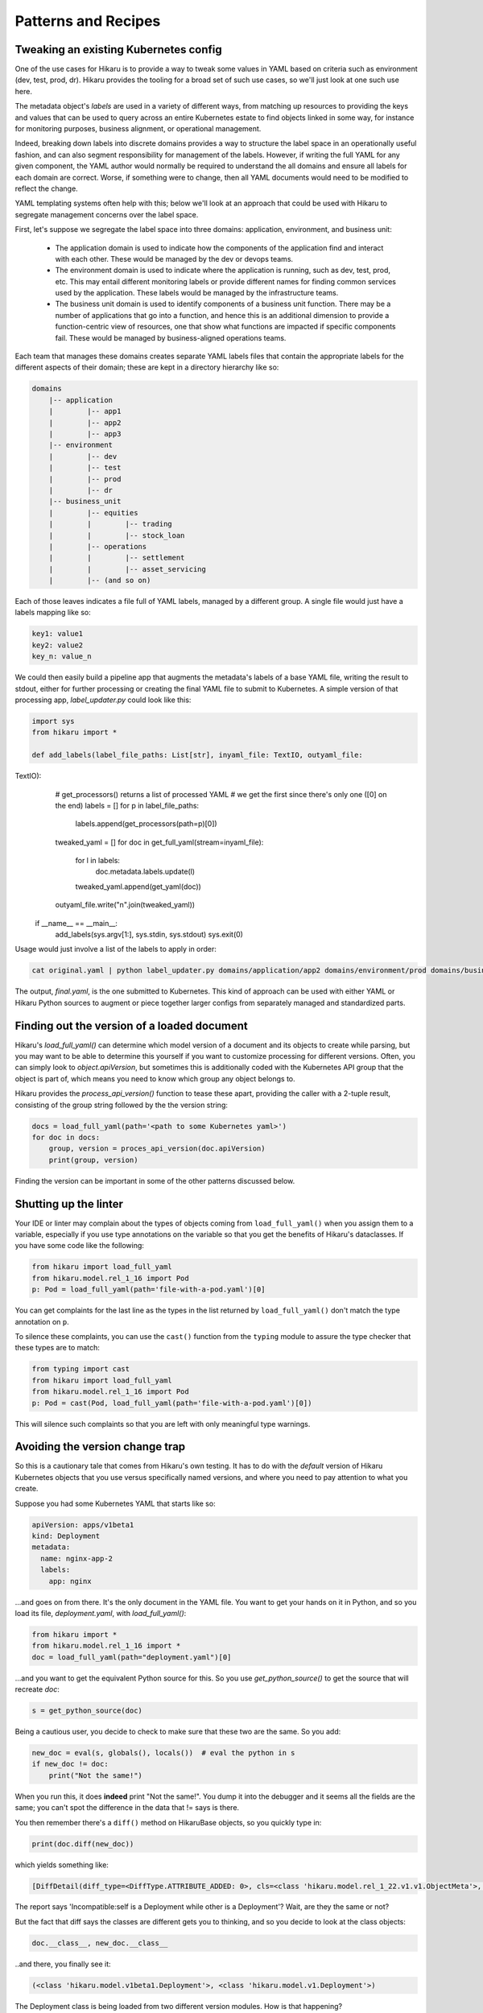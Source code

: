 ********************
Patterns and Recipes
********************

Tweaking an existing Kubernetes config
--------------------------------------

One of the use cases for Hikaru is to provide a way to tweak some values in YAML
based on criteria such as environment (dev, test, prod, dr). Hikaru provides the
tooling for a broad set of such use cases, so we'll just look at one such use
here.

The metadata object's `labels` are used in a variety of different ways, from matching
up resources to providing the keys and values that can be used to query across an
entire Kubernetes estate to find objects linked in some way, for instance for monitoring
purposes, business alignment, or operational management.

Indeed, breaking down labels into discrete domains provides a way to structure the label
space in an operationally useful fashion, and can also segment responsibility for management
of the labels. However, if writing the full YAML for any given component, the YAML author
would normally be required to understand the all domains and ensure all labels for each
domain are correct. Worse, if something were to change, then all YAML documents would need
to be modified to reflect the change.

YAML templating systems often help with this; below we'll look at an approach that could be
used with Hikaru to segregate management concerns over the label space.

First, let's suppose we segregate the label space into three domains: application, environment,
and business unit:

  - The application domain is used to indicate how the components of the application find
    and interact with each other. These would be managed by the dev or devops teams.
  - The environment domain is used to indicate where the application is running, such as
    dev, test, prod, etc. This may entail different monitoring labels or provide different
    names for finding common services used by the application. These labels would be
    managed by the infrastructure teams.
  - The business unit domain is used to identify components of a business unit function.
    There may be a number of applications that go into a function, and hence this is an
    additional dimension to provide a function-centric view of resources, one that show
    what functions are impacted if specific components fail. These would be managed by
    business-aligned operations teams.

Each team that manages these domains creates separate YAML labels files that contain the
appropriate labels for the different aspects of their domain; these are kept in a directory
hierarchy like so:

.. code::

    domains
        |-- application
        |        |-- app1
        |        |-- app2
        |        |-- app3
        |-- environment
        |        |-- dev
        |        |-- test
        |        |-- prod
        |        |-- dr
        |-- business_unit
        |        |-- equities
        |        |        |-- trading
        |        |        |-- stock_loan
        |        |-- operations
        |        |        |-- settlement
        |        |        |-- asset_servicing
        |        |-- (and so on)

Each of those leaves indicates a file full of YAML labels, managed by a different group.
A single file would just have a labels mapping like so:

.. code:: yaml

    key1: value1
    key2: value2
    key_n: value_n

We could then easily build a pipeline app that augments the metadata's labels of a base
YAML file, writing the result to stdout, either for further processing or creating the
final YAML file to submit to Kubernetes. A simple version of that processing app,
`label_updater.py` could look like this:

.. code:: python

    import sys
    from hikaru import *

    def add_labels(label_file_paths: List[str], inyaml_file: TextIO, outyaml_file:
TextIO):
        # get_processors() returns a list of processed YAML
        # we get the first since there's only one ([0] on the end)
        labels = []
        for p in label_file_paths:
            labels.append(get_processors(path=p)[0])
        tweaked_yaml = []
        for doc in get_full_yaml(stream=inyaml_file):
            for l in labels:
                doc.metadata.labels.update(l)
            tweaked_yaml.append(get_yaml(doc))
        outyaml_file.write("\n".join(tweaked_yaml))

    
    if __name__ == __main__:
        add_labels(sys.argv[1:], sys.stdin, sys.stdout)
        sys.exit(0)

Usage would just involve a list of the labels to apply in order:

.. code:: shell

    cat original.yaml | python label_updater.py domains/application/app2 domains/environment/prod domains/business_unit/operations/settlement > final.yaml

The output, `final.yaml`, is the one submitted to Kubernetes. This kind of approach can be
used with either YAML or Hikaru Python sources to augment or piece together larger configs
from separately managed and standardized parts.

Finding out the version of a loaded document
--------------------------------------------

Hikaru's `load_full_yaml()` can determine which model version of a document and
its objects to create while parsing, but you may want to be able to determine this
yourself if you want to customize processing for different versions. Often, you
can simply look to `object.apiVersion`, but sometimes this is additionally coded with
the Kubernetes API group that the object is part of, which means you need to know
which group any object belongs to.

Hikaru provides the `process_api_version()` function to tease these apart, providing
the caller with a 2-tuple result, consisting of the group string followed by the the
version string:

.. code:: python

    docs = load_full_yaml(path='<path to some Kubernetes yaml>')
    for doc in docs:
        group, version = proces_api_version(doc.apiVersion)
        print(group, version)

Finding the version can be important in some of the other patterns discussed below.

Shutting up the linter
----------------------

Your IDE or linter may complain about the types of objects coming from ``load_full_yaml()``
when you assign them to a variable, especially if you use type annotations on the variable
so that you get the benefits of Hikaru's dataclasses. If you have some code like the
following:

.. code:: python

    from hikaru import load_full_yaml
    from hikaru.model.rel_1_16 import Pod
    p: Pod = load_full_yaml(path='file-with-a-pod.yaml')[0]

You can get complaints for the last line as the types in the list returned by
``load_full_yaml()`` don't match the type annotation on ``p``.

To silence these complaints, you can use the ``cast()`` function from the ``typing`` module
to assure the type checker that these types are to match:

.. code:: python

    from typing import cast
    from hikaru import load_full_yaml
    from hikaru.model.rel_1_16 import Pod
    p: Pod = cast(Pod, load_full_yaml(path='file-with-a-pod.yaml')[0])

This will silence such complaints so that you are left with only meaningful type warnings.

Avoiding the version change trap
--------------------------------

So this is a cautionary tale that comes from Hikaru's own testing. It has to do
with the *default* version of Hikaru Kubernetes objects that you use versus
specifically named versions, and where you need to pay attention to what you create.

Suppose you had some Kubernetes YAML that starts like so:

.. code:: yaml

    apiVersion: apps/v1beta1
    kind: Deployment
    metadata:
      name: nginx-app-2
      labels:
        app: nginx

...and goes on from there. It's the only document in the YAML file. You want
to get your hands on it in Python, and so you load its file,
`deployment.yaml`, with `load_full_yaml()`:

.. code:: python

    from hikaru import *
    from hikaru.model.rel_1_16 import *
    doc = load_full_yaml(path="deployment.yaml")[0]

...and you want to get the equivalent Python source for this. So you use
`get_python_source()` to get the source that will recreate `doc`:

.. code:: python

    s = get_python_source(doc)

Being a cautious user, you decide to check to make sure that these two are
the same. So you add:

.. code:: python

    new_doc = eval(s, globals(), locals())  # eval the python in s
    if new_doc != doc:
        print("Not the same!")

When you run this, it does **indeed** print "Not the same!". You dump it into
the debugger and it seems all the fields are the same; you can't spot the
difference in the data that != says is there.

You then remember there's a ``diff()`` method on HikaruBase objects, so you
quickly type in:

.. code:: python

    print(doc.diff(new_doc))

which yields something like:

.. code:: 

    [DiffDetail(diff_type=<DiffType.ATTRIBUTE_ADDED: 0>, cls=<class 'hikaru.model.rel_1_22.v1.v1.ObjectMeta'>, formatted_path="ObjectMeta.labels['b']", path=['labels', 'b'], report="Key added: self.ObjectMeta.labels['b'] is 2 but does not exist in other", value='2', other_value=None)]

The report says 'Incompatible:self is a Deployment while other is a Deployment'? Wait, are they the same or not?

But the fact that diff says the classes are different gets you to thinking, and so you decide
to look at the class objects:

.. code:: python

    doc.__class__, new_doc.__class__

..and there, you finally see it:

.. code:: 

    (<class 'hikaru.model.v1beta1.Deployment'>, <class 'hikaru.model.v1.Deployment'>)

The Deployment class is being loaded from two different version modules. How is that
happening?

When you use `load_full_yaml()`, it looks at the kind/apiVersion information in the document and
loads the proper module and class from what it finds in those properties. However, the import
statement `from hikaru.model.rel_1_22 import *` loads the v1 model objects *by default*
into whatever
scope the statement is in, in this case the global scope. So when you use `eval()` to execute
the Python, it looks first to the local and then the global scope for the definition of
`Deployment`, and what it finds is the one from the wild import, **not** the one named in the
document and used by `load_full_yaml()`.

So how to get around this? Happily, there are a lot of approaches. One way is to not
dynamically execute strings containing Python and instead write them to a file that has
the proper import statement; in this case it would be:

.. code:: python

    from hikaru.model.rel_1_22.v1beta1 import *
    # and don't do an 'from hikaru.rel_1_22 import *' here; if you want other
    # names import them specifically
    # ...and then the generated code goes here

That's one way. If you want to use dynamic code, perhaps in testing scenarios,
here's a succinct approach. You use the symbols in the specific module as a
way to provide the local namespace. So first you import all the model modules
*without wild imports*:

.. code:: python

    from hikaru import load_full_yaml, process_api_version, get_python_source
    from hikaru.model.rel_1_22 import v1
    from hikaru.model.rel_1_22 import v1beta1
    # and the same for the rest of the model version modules

Then make a mapping of version numbers to modules:

.. code:: python

    version_modules = {'v1': v1,
                       'v1beta1': v1beta1,
                       # and so on
                      }

And the rest of the code then depends on getting the version number out of the
document and using that to select the proper module from `version_modules`:

.. code:: python

    doc = load_full_yaml(path="deployment.yaml")[0]
    _, version = process_api_version(doc.apiVersion)
    s = get_python_source(doc)
    new_doc = eval(s, globals(), vars(version_modules[version]))
    if doc == new_doc:
        print("okey dokey")

This approach only works when loading full Kubernetes documents, those with both
the `kind` and `apiVersion` properties at the top level. If you are loading document
fragments, you'll already be using the specific class's `from_yaml()` method, so you
just need to be sure of which version of that class to use.

Regardless of the approach, the important point to remember here is that
if you use the `from hikaru.model22 import *` form, you will default to all `v1` objects,
so you should be mindful of when you might actually want to make instances of 
a different version.

Mass migrating YAML to Hikaru
-----------------------------------

If you have a large body of Kubernetes YAML that you'd like to convert to Hikaru, perhaps
to run an analysis on it or to migrate away from YAML, it's a pretty simple matter to use
Python's pathlib to iterate over a directory of YAML and turn it into Hikaru Python source
(this example ignores different apiVersions):

.. code:: python

    from pathlib import Path
    from hikaru import load_full_yaml, get_python_source
    
    yaml_dir_path = "<some directory path>"
    for i, p in enumerate(Path(yaml_dir_path).iterdir()):
        if not (p.is_file() and str(p).endswith('.yaml')):
            continue
        docs = load_full_yaml(path=str(p))
        name = f"{p.parts[-1].split('.')[:-1][0]}.py"
        fname = Path(yaml_dir_path) / name
        f = fname.open('w')
        print("from hikaru.model.rel_1_16 import *\n\n", file=f)
        for j, doc in enumerate(docs):
            s = get_python_source(doc, assign_to=f"obj{j}",
                                  style="black")
            print(s, file=f)
            print("\n\n", file=f)
        f.close()

This creates Python files with the same name as their YAML source files, and sequentially
assigns each YAML document to 'obj1', 'obj2', etc. Once verified, you can easily separate
out the Python from YAML.

Checking types on a Hikaru model
--------------------------------

If you want to be sure that you've filled out a config model properly, at least from the types
perspective, you can use `get_type_warnings()` to look for issues:

.. code:: python

    # assume the object we want to check is 'm'
    warnings = m.get_type_warnings()
    for w in warnings:
        print(f"Class:{w.cls.__name__}, attr:{w.attrname}, warning:{w.warning}")

In general, you can ignore warnings regarding a type known as IntOrString, as long as
the value you are providing is an int or string. This is a current limitation.

Checking resource limits on a config
------------------------------------

While this example focuses on resources, this style can be used for any sort of automated
checks you'd care to perform.

Suppose you wanted to ensure that resource limits were always running within certain bands or
followed certain conventions. You could use pre-defined objects for resources that
are just plugged into a Hikaru config model, but you can also use the `find_by_name()`
method to locate resources in any model print them out:

.. code:: python

    from dataclasses import as dict
    from pprint import pprint
    from hikaru import *

    def check_model_resources(model):
        matches = model.find_by_name('resources', following="containers")
        for m in matches:
            print(f">>>Found resources at {m.path}")
            pprint(asdict(model.object_at_path(m.path)))
            print()

You would then just pass in whatever Hikaru object you wished into `check_model_resources()`
and would get a report of any resources inside containers.
